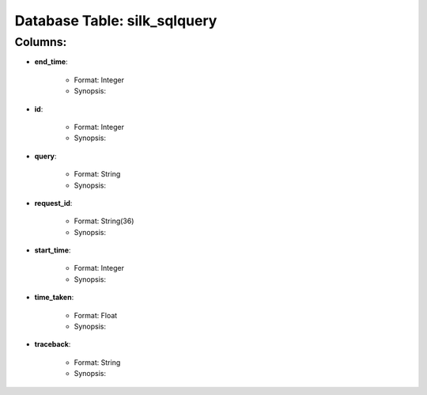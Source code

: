 .. File generated by /opt/cloudscheduler/utilities/schema_doc - DO NOT EDIT
..
.. To modify the contents of this file:
..   1. edit the template file ".../cloudscheduler/docs/schema_doc/tables/silk_sqlquery.rst"
..   2. run the utility ".../cloudscheduler/utilities/schema_doc"
..

Database Table: silk_sqlquery
=============================


Columns:
^^^^^^^^

* **end_time**:

   * Format: Integer
   * Synopsis:

* **id**:

   * Format: Integer
   * Synopsis:

* **query**:

   * Format: String
   * Synopsis:

* **request_id**:

   * Format: String(36)
   * Synopsis:

* **start_time**:

   * Format: Integer
   * Synopsis:

* **time_taken**:

   * Format: Float
   * Synopsis:

* **traceback**:

   * Format: String
   * Synopsis:

